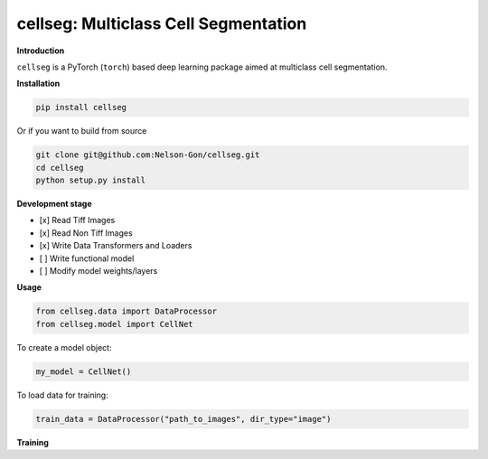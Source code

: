 
cellseg: Multiclass Cell Segmentation
=====================================


.. image:: https://badge.fury.io/py/cellseg.svg
   :target: https://badge.fury.io/py/cellseg
   :alt: PyPI version
 

.. image:: https://www.repostatus.org/badges/latest/wip.svg
   :target: https://www.repostatus.org/badges/latest/wip.svg
   :alt: Stage


.. image:: https://github.com/Nelson-Gon/cellseg/workflows/Test%20Install/badge.svg
   :target: https://github.com/Nelson-Gon/cellseg/workflows/Test%20Install/badge.svg
   :alt: Test Install


.. image:: https://travis-ci.com/Nelson-Gon/cellseg.svg?branch=main
   :target: https://travis-ci.com/Nelson-Gon/cellseg.svg?branch=main
   :alt: Travis Build


.. image:: https://img.shields.io/pypi/l/cellseg.svg
   :target: https://pypi.python.org/pypi/cellseg/
   :alt: PyPI license
 

.. image:: https://readthedocs.org/projects/cellseg/badge/?version=latest
   :target: https://cellseg.readthedocs.io/en/latest/?badge=latest
   :alt: Documentation Status


.. image:: https://pepy.tech/badge/cellseg
   :target: https://pepy.tech/project/cellseg
   :alt: Total Downloads


.. image:: https://pepy.tech/badge/cellseg/month
   :target: https://pepy.tech/project/cellseg
   :alt: Monthly Downloads


.. image:: https://pepy.tech/badge/cellseg/week
   :target: https://pepy.tech/project/cellseg
   :alt: Weekly Downloads


.. image:: https://img.shields.io/badge/Maintained%3F-yes-green.svg
   :target: https://GitHub.com/Nelson-Gon/cellseg/graphs/commit-activity
   :alt: Maintenance


.. image:: https://img.shields.io/github/last-commit/Nelson-Gon/cellseg.svg
   :target: https://github.com/Nelson-Gon/cellseg/commits/main
   :alt: GitHub last commit


.. image:: https://img.shields.io/github/issues/Nelson-Gon/cellseg.svg
   :target: https://GitHub.com/Nelson-Gon/cellseg/issues/
   :alt: GitHub issues


.. image:: https://img.shields.io/github/issues-closed/Nelson-Gon/cellseg.svg
   :target: https://GitHub.com/Nelson-Gon/cellseg/issues?q=is%3Aissue+is%3Aclosed
   :alt: GitHub issues-closed


**Introduction**

``cellseg`` is a PyTorch (\ ``torch``\ ) based deep learning package aimed at multiclass cell segmentation.

**Installation**

.. code-block:: shell

   pip install cellseg

Or if you want to build from source 

.. code-block:: shell

   git clone git@github.com:Nelson-Gon/cellseg.git
   cd cellseg
   python setup.py install

**Development stage**


* 
  [x] Read Tiff Images

* 
  [x] Read Non Tiff Images

* 
  [x] Write Data Transformers and Loaders

* 
  [ ] Write functional model 

* 
  [ ] Modify model weights/layers

**Usage**

.. code-block:: python


   from cellseg.data import DataProcessor
   from cellseg.model import CellNet

To create a model object:

.. code-block:: python

   my_model = CellNet()

To load data for training:

.. code-block:: python

   train_data = DataProcessor("path_to_images", dir_type="image")

**Training**
